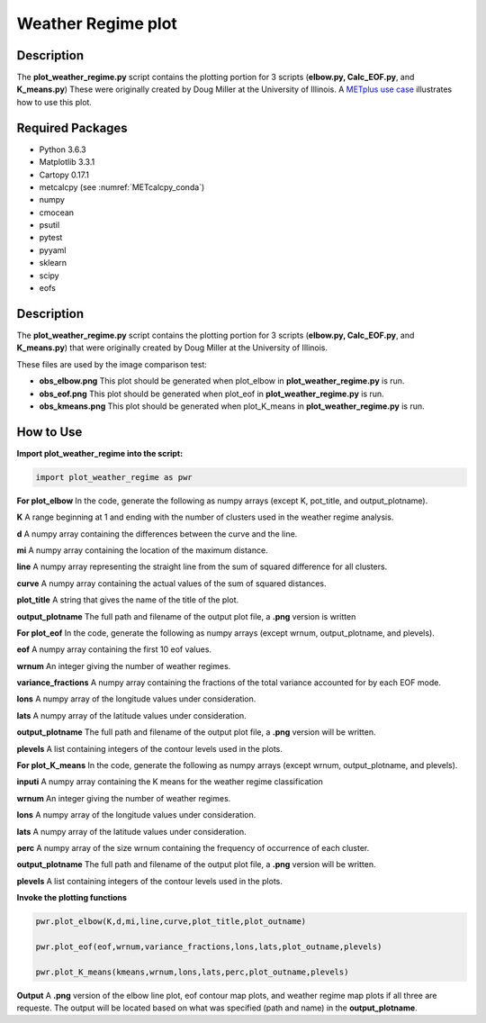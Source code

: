 *******************
Weather Regime plot
*******************

Description
===========

The **plot_weather_regime.py** script contains the plotting portion for
3 scripts (**elbow.py, Calc_EOF.py**, and **K_means.py**)
These were originally created by Doug Miller at the University of Illinois.
A `METplus use case
<https://metplus.readthedocs.io/en/develop/generated/model_applications/s2s/UserScript_obsERA_obsOnly_WeatherRegime.html#sphx-glr-generated-model-applications-s2s-userscript-obsera-obsonly-weatherregime-py>`_
illustrates how to use this plot.




Required Packages
=================

* Python 3.6.3

* Matplotlib 3.3.1

* Cartopy 0.17.1

* metcalcpy (see :numref:`METcalcpy_conda`)
  
* numpy

* cmocean

* psutil

* pytest

* pyyaml

* sklearn

* scipy

* eofs

Description
===========

The **plot_weather_regime.py** script contains the plotting portion for
3 scripts (**elbow.py, Calc_EOF.py**, and **K_means.py**) that were
originally created by Doug Miller at the  University of Illinois.

These files are used by the image comparison test:

* **obs_elbow.png**  This plot should be generated when
  plot_elbow in **plot_weather_regime.py** is run.

* **obs_eof.png**  This plot should be generated when
  plot_eof in **plot_weather_regime.py** is run.

* **obs_kmeans.png**  This plot should be generated when
  plot_K_means in **plot_weather_regime.py** is run.


How to Use
===========

**Import plot_weather_regime into the script:**

.. code-block:: ini

   import plot_weather_regime as pwr

**For plot_elbow**  In the code, generate the following as numpy
arrays (except K, pot_title, and output_plotname).

**K**  A range beginning at 1 and ending with the number of clusters used
in the weather regime analysis.

**d**  A numpy array containing the differences between the curve and the
line.

**mi**  A numpy array containing the location of the maximum distance.

**line**  A numpy array representing the straight line from the sum of
squared difference for all clusters.

**curve**  A numpy array containing the actual values of the sum of
squared distances.

**plot_title**  A string that gives the name of the title of the plot.

**output_plotname**  The full path and filename of the output plot file,
a **.png** version is written

**For plot_eof**  In the code, generate the following as numpy arrays
(except wrnum, output_plotname, and plevels).

**eof**  A numpy array containing the first 10 eof values.

**wrnum**  An integer giving the number of weather regimes.

**variance_fractions**  A numpy array containing the fractions of the
total variance accounted for by each EOF mode.

**lons**  A numpy array of the longitude values under consideration.

**lats**  A numpy array of the latitude values under consideration.

**output_plotname**  The full path and filename of the output plot
file, a **.png** version will be written.

**plevels**  A list containing integers of the contour levels used
in the plots.

**For plot_K_means**  In the code, generate the following as numpy arrays
(except wrnum, output_plotname, and plevels).

**inputi**  A numpy array containing the K means for the weather
regime classification

**wrnum**  An integer giving the number of weather regimes.

**lons** A numpy array of the longitude values under consideration.

**lats**  A numpy array of the latitude values under consideration.

**perc**  A numpy array of the size wrnum containing the frequency of
occurrence of each cluster.

**output_plotname**  The full path and filename of the output plot
file, a **.png** version will be written.

**plevels** A list containing integers of the contour levels used in
the plots.

**Invoke the plotting functions**

.. code-block:: ini

   pwr.plot_elbow(K,d,mi,line,curve,plot_title,plot_outname)

   pwr.plot_eof(eof,wrnum,variance_fractions,lons,lats,plot_outname,plevels)

   pwr.plot_K_means(kmeans,wrnum,lons,lats,perc,plot_outname,plevels)

**Output**  A **.png** version of the elbow line plot, eof contour map
plots, and weather regime map plots if all three are requeste. The output
will be located based on what was specified (path and name) in the
**output_plotname**.

